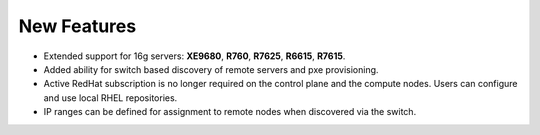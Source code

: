 New Features
===========

* Extended support for 16g servers: **XE9680**, **R760**, **R7625**, **R6615**, **R7615**.
* Added ability for switch based discovery of remote servers and pxe provisioning.
* Active RedHat subscription is no longer required on the control plane and the compute nodes. Users can configure and use local RHEL repositories.
* IP ranges can be defined for assignment to remote nodes when discovered via the switch.


